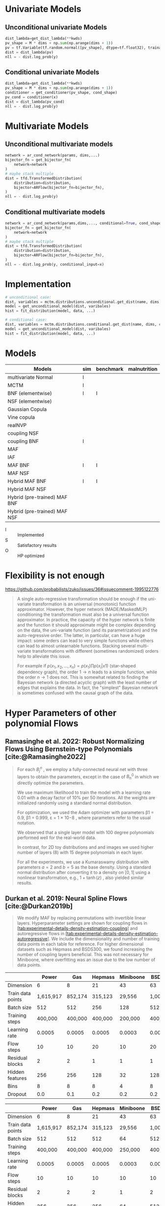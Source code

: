 #+STARTUP: latexpreview t
* Univariate Models
** Unconditional univariate Models
#+begin_src python
  dist_lambda=get_dist_lambda(**kwds)
  pv_shape = M * dims + np.sum(np.arange(dims + 1))
  pv = tf.Variable(tf.random.normal([pv_shape], dtype=tf.float32), trainable=True)
  dist = dist_lambda(pv)
  nll = - dist.log_prob(y)
#+end_src
** Conditional univariate Models
#+begin_src python
  dist_lambda=get_dist_lambda(**kwds)
  pv_shape = M * dims + np.sum(np.arange(dims + 1))
  conditioner = get_conditioner(pv_shape, cond_shape)
  pv_cond = conditioner(x)
  dist = dist_lambda(pv_cond)
  nll = - dist.log_prob(y)
#+end_src
* Multivariate Models
** Unconditional multivariate models
#+begin_src python
  network = ar_cond_network(params, dims,...)
  bijector_fn = get_bijector_fn(
      network=network
  )
  # maybe stack multiple
  dist = tfd.TransformedDistribution(
      distribution=distribution,
      bijector=ARFlow(bijector_fn=bijector_fn),
  )
  nll = - dist.log_prob(y)
#+end_src
** Conditional multivariate models
#+begin_src python
  network = ar_cond_network(params,dims,..., conditional=True, cond_shape, ...)
  bijector_fn = get_bijector_fn(
      network=network
  )
  # maybe stack multiple
  dist = tfd.TransformedDistribution(
      distribution=distribution,
      bijector=ARFlow(bijector_fn=bijector_fn),
  )
  nll = - dist.log_prob(y, conditional_input=x)
#+end_src
* Implementation
#+begin_src python
  # unconditional case:
  dist, variables = mctm.distributions.unconditional.get_dist(name, dims, kwds...)
  model = get_unconditional_model(dist, varibales)
  hist = fit_distribution(model, data, ...)

  # conditional case:
  dist, variables = mctm.distributions.conditional.get_dist(name, dims, cond_shape, kwds...)
  model = get_unconditional_model(dist, varibales)
  hist = fit_distribution(model, data, ...)
#+end_src


* Models

| Models                       | sim | benchmark | malnutrition |
|------------------------------+-----+-----------+--------------|
| multivariate Normal          | I   |           |              |
| MCTM                         | I   |           |              |
| BNF (elementwise)            | I   | I         |              |
| NSF (elementwise)            |     |           |              |
| Gaussian Copula              |     |           |              |
| Vine copula                  |     |           |              |
| realNVP                      |     |           |              |
| coupling NSF                 |     |           |              |
| coupling BNF                 | I   |           |              |
| MAF                          |     |           |              |
| IAF                          |     |           |              |
| MAF BNF                      | I   | I         |              |
| MAF NSF                      |     |           |              |
| Hybrid MAF BNF               | I   | I         |              |
| Hybrid MAF NSF               |     |           |              |
| Hybrid (pre-trained) MAF BNF |     |           |              |
| Hybrid (pre-trained) MAF NSF |     |           |              |

- I :: Implemented
- S :: Satisfactory results
- O :: HP optimized

* Flexibility is not enough
https://github.com/probabilists/zuko/issues/36#issuecomment-1995122776

#+begin_quote
A single auto-regressive transformation should be enough if the uni-variate transformation is an universal (monotonic) function approximator.
However, the hyper network (MADE/MaskedMLP) conditioning the transformation must also be a universal function approximator.
In practice, the capacity of the hyper network is finite and the function it should approximate might be complex depending on the data, the uni-variate function (and its parametrization) and the auto-regressive order.
The latter, in particular, can have a huge impact: some orders can lead to very simple functions while others can lead to almost unlearnable functions.
Stacking several multi-variate transformations with different (sometimes randomized) orders help to alleviate this issue.

For example if $p(x_1,x_2,\ldots,x_n)=p(x_1)\prod p(x_i|x1)$ (star-shaped dependency graph), the order $1 \to n$ leads to a simple function, while the order $n \to 1$ does not. This is somewhat related to finding the Bayesian network (a directed acyclic graph) with the least number of edges that explains the data. In fact, the "simplest" Bayesian network is sometimes confused with the causal graph of the data.
#+end_quote

* Hyper Parameters of other polynomial Flows

** Ramasinghe et al. 2022: Robust Normalizing Flows Using Bernstein-type Polynomials [cite:@Ramasinghe2022]
#+begin_quote
For each $B^n_j$ , we employ a fully-connected neural net with three layers to obtain the parameters, except in the case of $B^0_n$ in which we directly optimize the parameters.

We use maximum likelihood to train the model with a learning rate 0.01 with a decay factor of 10% per 50 iterations.
All the weights are initialized randomly using a standard normal distribution.

For optimization, we used the Adam optimizer with parameters β1 = 0.9, β1 = 0.999, ε =
1 × 10−8 , where parameters refer to the usual notation.

We observed that a single layer model with 100 degree polynomials performed well for the real-world data.

In contrast, for 2D toy distributions and and images we used higher number of layers (8) with 15 degree polynomials in each layer.

For all the experiments, we use a Kumaraswamy distribution with parameters $a = 2$ and $b = 5$ as the base density. Using a standard normal distribution after converting it to a density on $[0, 1]$ using a nonlinear transformation, e.g., $1+\tanh(z)$ , also yielded similar results.
#+end_quote

** Durkan et al. 2019: Neural Spline Flows [cite:@Durkan2019b]
#+begin_quote
We modify MAF by replacing permutations with invertible linear layers.
Hyperparameter settings are shown for coupling flows in
[[#tab:experimental-details-density-estimation-coupling][[tab:experimental-details-density-estimation-coupling]]]
and autoregressive flows in
[[#tab:experimental-details-density-estimation-autoregressive][[tab:experimental-details-density-estimation-autoregressive]]].
We include the dimensionality and number of training data points in each
table for reference. For higher dimensional datasets such as Hepmass and
BSDS300, we found increasing the number of coupling layers beneficial.
This was not necessary for Miniboone, where overfitting was an issue due
to the low number of data points.
#+end_quote

#+CAPTION: Hyperparameters for density-estimation results using coupling layers
#+TBLNAME: experimental-details-density-estimation-coupling
|                   | Power     | Gas     | Hepmass | Miniboone | BSDS300   |
|-------------------+-----------+---------+---------+-----------+-----------|
| Dimension         | 6         | 8       | 21      | 43        | 63        |
| Train data points | 1,615,917 | 852,174 | 315,123 | 29,556    | 1,000,000 |
| Batch size        | 512       | 512     | 256     | 128       | 512       |
| Training steps    | 400,000   | 400,000 | 400,000 | 200,000   | 400,000   |
| Learning rate     | 0.0005    | 0.0005  | 0.0005  | 0.0003    | 0.0005    |
| Flow steps        | 10        | 10      | 20      | 10        | 20        |
| Residual blocks   | 2         | 2       | 1       | 1         | 1         |
| Hidden features   | 256       | 256     | 128     | 32        | 128       |
| Bins              | 8         | 8       | 8       | 4         | 8         |
| Dropout           | 0.0       | 0.1     | 0.2     | 0.2       | 0.2       |

#+CAPTION: Hyperparameters for density-estimation results using autoregressive layers in
#+TBLNAME: experimental-details-density-estimation-autoregressive
|                   | Power     | Gas     | Hepmass | Miniboone | BSDS300   |
|-------------------+-----------+---------+---------+-----------+-----------|
| Dimension         | 6         | 8       | 21      | 43        | 63        |
| Train data points | 1,615,917 | 852,174 | 315,123 | 29,556    | 1,000,000 |
| Batch size        | 512       | 512     | 512     | 64        | 512       |
| Training steps    | 400,000   | 400,000 | 400,000 | 250,000   | 400,000   |
| Learning rate     | 0.0005    | 0.0005  | 0.0005  | 0.0003    | 0.0005    |
| Flow steps        | 10        | 10      | 10      | 10        | 10        |
| Residual blocks   | 2         | 2       | 2       | 1         | 2         |
| Hidden features   | 256       | 256     | 256     | 64        | 512       |
| Bins              | 8         | 8       | 8       | 4         | 8         |
| Dropout           | 0.0       | 0.1     | 0.2     | 0.2       | 0.2       |

#+CAPTION: Validation log likelihood (in nats) for UCI datasets and BSDS300, with error bars corresponding to two standard deviations.
| Model       | POWER           | GAS              | HEPMASS           | MINIBOONE                      | BSDS300           |
|-------------+-----------------+------------------+-------------------+--------------------------------+-------------------|
| RQ-NSF (C)  | \(0.65 \pm 0.01\) | \(13.08 \pm 0.02\) | \(-14.75 \pm 0.06\) | \(\hphantom{0}{-9.03} \pm 0.43\) | \(172.51 \pm 0.60\) |
| RQ-NSF (AR) | \(0.67 \pm 0.01\) | \(13.08 \pm 0.02\) | \(-13.82 \pm 0.05\) | \(\hphantom{0}{-8.63} \pm 0.41\) | \(172.5 \pm 0.59\)  |

#+begin_quote
For autoregressive
transformations, the layers must be masked so as to preserve autoregressive structure, and so we use
the ResMADE architecture outlined by Nash and Durkan [cite:@Nash2019]
#+end_quote

*** Nash et al. 2019: Autoregressive Energy Machines [cite:@Nash2019]
#+CAPTION: ResMADE architecture with $ D = 3 $ input data dimensions and $ H = 4 $ hidden units. The degree of each hidden unit and output is indicated with an integer label. Sequential degree assignment results in each hidden layer having the same masking structure, here alternating between dependence on the first input, or the first two inputs. These layers can be combined using any binary elementwise operation, while preserving autoregressive structure. In particular, residual connections can be added in a straightforward manner.The ResMADE architecture consists of an initial masked projection to the target hidden dimensionality, a sequence of masked residual blocks, and finally a masked linear layer to the output units.
[[file:gfx/ResMADE.png][ResMade Arcitecture]]

** Jaini et al. 2019:  Sum-of-Squares Polynomial Flow [cite:@Jaini2019]
#+begin_quote
...we implement the conditioner network in the same way as in [cite:@Papamakarios2018].

The SOS transformation was trained using maximum likelihood method with source density as standard normal distribution.

We used stochastic gradient descent to train our models with
- a batch size of 1000,
- learning rate = 0.001,
- number of stacked blocks = 8,
- number of polynomials (k) = 5 and,
- degree of polynomials (r) = 4
- with number of epochs for training = 40.
#+end_quote

* Debug DAPE

** conditional@coupling_flow-moons
#+begin_src emacs-lisp
  debugpy :cwd "/home/work/Projekte/MCTM/code/" :program "scripts/train.py" :args ["--log-level" "info" "--experiment-name" "unconditional-hybrid-pre-trained-moons" "unconditional@coupling_flow-moons" "coupling_flow" "moons" "/tmp" "--test-mode=true"]
#+end_src

** conditional@elementwise_flow-moons

#+begin_src emacs-lisp
  debugpy :cwd "/home/work/Projekte/MCTM/code/" :program "scripts/train.py" :args ["--log-level" "info" "--experiment-name" "conditional-moons" "conditional@elemntwise_flow-moons" "elementwise_flow" "moons" "/tmp" "--test-mode=true"]
#+end_src
